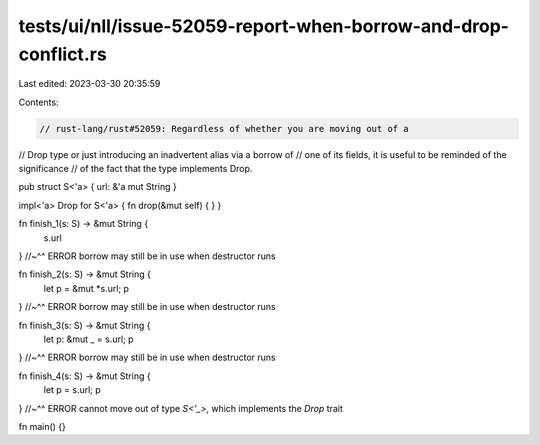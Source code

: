 tests/ui/nll/issue-52059-report-when-borrow-and-drop-conflict.rs
================================================================

Last edited: 2023-03-30 20:35:59

Contents:

.. code-block:: rs

    // rust-lang/rust#52059: Regardless of whether you are moving out of a
// Drop type or just introducing an inadvertent alias via a borrow of
// one of its fields, it is useful to be reminded of the significance
// of the fact that the type implements Drop.

pub struct S<'a> { url: &'a mut String }

impl<'a> Drop for S<'a> { fn drop(&mut self) { } }

fn finish_1(s: S) -> &mut String {
    s.url
}
//~^^ ERROR borrow may still be in use when destructor runs

fn finish_2(s: S) -> &mut String {
    let p = &mut *s.url; p
}
//~^^ ERROR borrow may still be in use when destructor runs

fn finish_3(s: S) -> &mut String {
    let p: &mut _ = s.url; p
}
//~^^ ERROR borrow may still be in use when destructor runs

fn finish_4(s: S) -> &mut String {
    let p = s.url; p
}
//~^^ ERROR cannot move out of type `S<'_>`, which implements the `Drop` trait

fn main() {}


